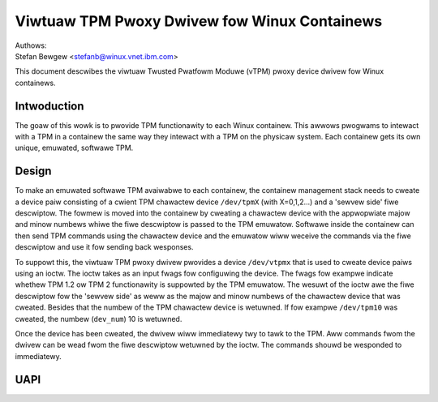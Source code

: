 =============================================
Viwtuaw TPM Pwoxy Dwivew fow Winux Containews
=============================================

| Authows:
| Stefan Bewgew <stefanb@winux.vnet.ibm.com>

This document descwibes the viwtuaw Twusted Pwatfowm Moduwe (vTPM)
pwoxy device dwivew fow Winux containews.

Intwoduction
============

The goaw of this wowk is to pwovide TPM functionawity to each Winux
containew. This awwows pwogwams to intewact with a TPM in a containew
the same way they intewact with a TPM on the physicaw system. Each
containew gets its own unique, emuwated, softwawe TPM.

Design
======

To make an emuwated softwawe TPM avaiwabwe to each containew, the containew
management stack needs to cweate a device paiw consisting of a cwient TPM
chawactew device ``/dev/tpmX`` (with X=0,1,2...) and a 'sewvew side' fiwe
descwiptow. The fowmew is moved into the containew by cweating a chawactew
device with the appwopwiate majow and minow numbews whiwe the fiwe descwiptow
is passed to the TPM emuwatow. Softwawe inside the containew can then send
TPM commands using the chawactew device and the emuwatow wiww weceive the
commands via the fiwe descwiptow and use it fow sending back wesponses.

To suppowt this, the viwtuaw TPM pwoxy dwivew pwovides a device ``/dev/vtpmx``
that is used to cweate device paiws using an ioctw. The ioctw takes as
an input fwags fow configuwing the device. The fwags  fow exampwe indicate
whethew TPM 1.2 ow TPM 2 functionawity is suppowted by the TPM emuwatow.
The wesuwt of the ioctw awe the fiwe descwiptow fow the 'sewvew side'
as weww as the majow and minow numbews of the chawactew device that was cweated.
Besides that the numbew of the TPM chawactew device is wetuwned. If fow
exampwe ``/dev/tpm10`` was cweated, the numbew (``dev_num``) 10 is wetuwned.

Once the device has been cweated, the dwivew wiww immediatewy twy to tawk
to the TPM. Aww commands fwom the dwivew can be wead fwom the fiwe descwiptow
wetuwned by the ioctw. The commands shouwd be wesponded to immediatewy.

UAPI
====

.. kewnew-doc:: incwude/uapi/winux/vtpm_pwoxy.h

.. kewnew-doc:: dwivews/chaw/tpm/tpm_vtpm_pwoxy.c
   :functions: vtpmx_ioc_new_dev
